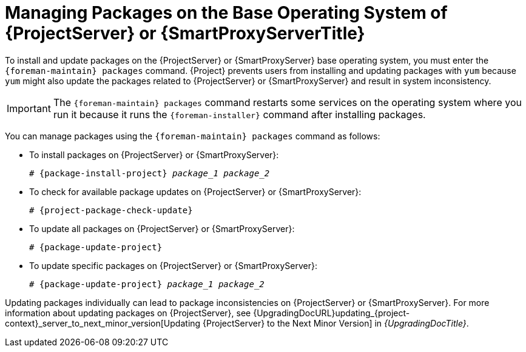 [id="Managing_Packages_on_the_Base_Operating_System_{context}"]
= Managing Packages on the Base Operating System of {ProjectServer} or {SmartProxyServerTitle}

To install and update packages on the {ProjectServer} or {SmartProxyServer} base operating system, you must enter the `{foreman-maintain} packages` command.
{Project} prevents users from installing and updating packages with `yum` because `yum` might also update the packages related to {ProjectServer} or {SmartProxyServer} and result in system inconsistency.

[IMPORTANT]
====
The `{foreman-maintain} packages` command restarts some services on the operating system where you run it because it runs the `{foreman-installer}` command after installing packages.
====

You can manage packages using the `{foreman-maintain} packages` command as follows:

* To install packages on {ProjectServer} or {SmartProxyServer}:
+
[options="nowrap", subs="+quotes,attributes"]
----
# {package-install-project} _package_1_ _package_2_
----
* To check for available package updates on {ProjectServer} or {SmartProxyServer}:
+
[options="nowrap", subs="+quotes,attributes"]
----
# {project-package-check-update}
----
* To update all packages on {ProjectServer} or {SmartProxyServer}:
+
[options="nowrap", subs="+quotes,attributes"]
----
# {package-update-project}
----
* To update specific packages on {ProjectServer} or {SmartProxyServer}:
+
[options="nowrap", subs="+quotes,attributes"]
----
# {package-update-project} _package_1_ _package_2_
----

Updating packages individually can lead to package inconsistencies on {ProjectServer} or {SmartProxyServer}.
For more information about updating packages on {ProjectServer}, see {UpgradingDocURL}updating_{project-context}_server_to_next_minor_version[Updating {ProjectServer} to the Next Minor Version] in _{UpgradingDocTitle}_.
